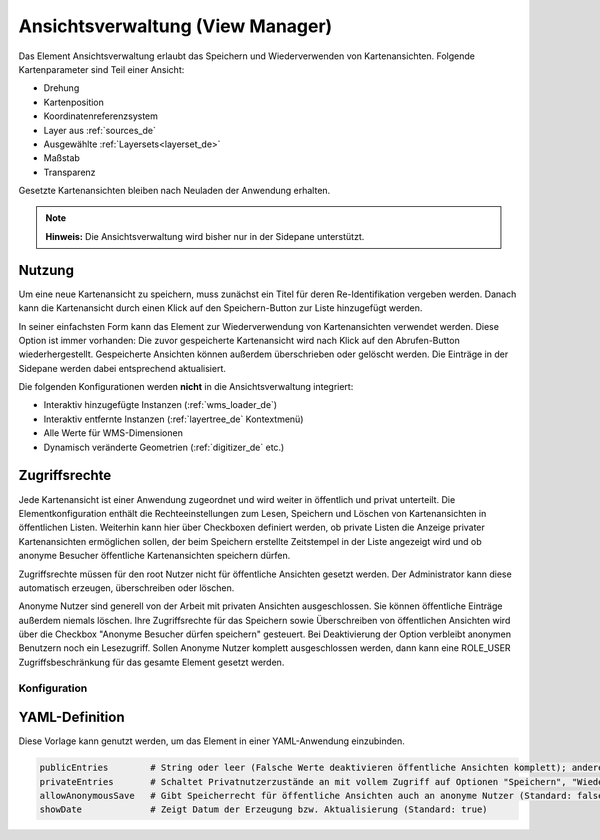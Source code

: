 .. _view_manager_de:

Ansichtsverwaltung (View Manager)
*********************************

Das Element Ansichtsverwaltung erlaubt das Speichern und Wiederverwenden von Kartenansichten. Folgende Kartenparameter sind Teil einer Ansicht:

* Drehung
* Kartenposition
* Koordinatenreferenzsystem
* Layer aus :ref:`sources_de`
* Ausgewählte :ref:`Layersets<layerset_de>`
* Maßstab
* Transparenz

Gesetzte Kartenansichten bleiben nach Neuladen der Anwendung erhalten.

.. image:: ../../../figures/de/view_manager_overview.png
     :scale: 80


.. note:: **Hinweis:** Die Ansichtsverwaltung wird bisher nur in der Sidepane unterstützt.


Nutzung
-------

Um eine neue Kartenansicht zu speichern, muss zunächst ein Titel für deren Re-Identifikation vergeben werden. Danach kann die Kartenansicht durch einen Klick auf den Speichern-Button zur Liste hinzugefügt werden.

.. image:: ../../../figures/de/view_manager_create_map_state.png
     :scale: 80

In seiner einfachsten Form kann das Element zur Wiederverwendung von Kartenansichten verwendet werden. Diese Option ist immer vorhanden: Die zuvor gespeicherte Kartenansicht wird nach Klick auf den Abrufen-Button wiederhergestellt. Gespeicherte Ansichten können außerdem überschrieben oder gelöscht werden. Die Einträge in der Sidepane werden dabei entsprechend aktualisiert.

Die folgenden Konfigurationen werden **nicht** in die Ansichtsverwaltung integriert:

* Interaktiv hinzugefügte Instanzen (:ref:`wms_loader_de`)
* Interaktiv entfernte Instanzen (:ref:`layertree_de` Kontextmenü)
* Alle Werte für WMS-Dimensionen
* Dynamisch veränderte Geometrien (:ref:`digitizer_de` etc.)


Zugriffsrechte
--------------

Jede Kartenansicht ist einer Anwendung zugeordnet und wird weiter in öffentlich und privat unterteilt. Die Elementkonfiguration enthält die Rechteeinstellungen zum Lesen, Speichern und Löschen von Kartenansichten in öffentlichen Listen. Weiterhin kann hier über Checkboxen definiert werden, ob private Listen die Anzeige privater Kartenansichten ermöglichen sollen, der beim Speichern erstellte Zeitstempel in der Liste angezeigt wird und ob anonyme Besucher öffentliche Kartenansichten speichern dürfen.

Zugriffsrechte müssen für den root Nutzer nicht für öffentliche Ansichten gesetzt werden. Der Administrator kann diese automatisch erzeugen, überschreiben oder löschen.

Anonyme Nutzer sind generell von der Arbeit mit privaten Ansichten ausgeschlossen. Sie können öffentliche Einträge außerdem niemals löschen. Ihre Zugriffsrechte für das Speichern sowie Überschreiben von öffentlichen Ansichten wird über die Checkbox "Anonyme Besucher dürfen speichern" gesteuert. Bei Deaktivierung der Option verbleibt anonymen Benutzern noch ein Lesezugriff. Sollen Anonyme Nutzer komplett ausgeschlossen werden, dann kann eine ROLE_USER Zugriffsbeschränkung für das gesamte Element gesetzt werden.


Konfiguration
=============

.. image:: ../../../figures/de/view_manager_configuration.png
     :scale: 80


YAML-Definition
---------------

Diese Vorlage kann genutzt werden, um das Element in einer YAML-Anwendung einzubinden.

.. code-block:: yaml

   publicEntries        # String oder leer (Falsche Werte deaktivieren öffentliche Ansichten komplett); andere erlaubte Werte sind ro (nur Lesezugriff), rw (Lese- und Schreibzugriff), rwd (Lese- und Schreibzugriff sowie Löscherlaubnis) (Standard: ro).
   privateEntries       # Schaltet Privatnutzerzustände an mit vollem Zugriff auf Optionen "Speichern", "Wiederverwenden" sowie "Löschen" (Standard: true).
   allowAnonymousSave   # Gibt Speicherrecht für öffentliche Ansichten auch an anonyme Nutzer (Standard: false).
   showDate             # Zeigt Datum der Erzeugung bzw. Aktualisierung (Standard: true)


